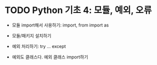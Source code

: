 * TODO Python 기초 4: 모듈, 예외, 오류

 - 모듈 import해서 사용하기: import, from import as
 - 모듈/패키지 설치하기

 - 예외 처리하기: try ... except
 - 예외도 클래스다. 예외 클래스 import하기

